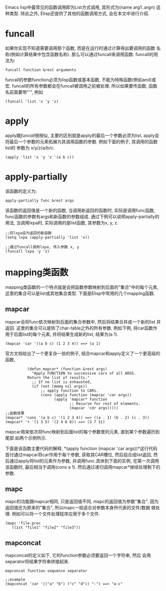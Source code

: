 # Created 2016-08-16 Tue 14:31
#+OPTIONS: num:nil
#+OPTIONS: ^:nil
#+OPTIONS: H:nil
#+OPTIONS: toc:nil
#+TITLE: 
#+AUTHOR: Zhengchao Xu
Emacs lisp中最常见的函数调用即为List方式调用, 其形式为(name arg1..argn)
这种类型. 除此之外, Elisp还提供了其他的函数调用方式, 会在本文中进行介绍.

* funcall
如果你实现不知道需要调用那个函数, 而是在运行时通过计算得出要调用的函数
名称(例如计算结果中包含函数名称). 那么可以通过funcall来调用函数.
funcall的用法为:
#+BEGIN_EXAMPLE
funcall function &rest arguments
#+END_EXAMPLE

funcall的参数function必须为lisp函数或基本函数, 不能为特殊函数(例如and)或宏.
funcall的所有参数都会在funcall被调用之前被处理. 所以如果要传函数,
函数名前面要带"'", 例如
#+BEGIN_EXAMPLE
(funcall 'list 'x 'y 'z)
#+END_EXAMPLE
* apply
apply跟[[funcall]]很相似, 主要的区别就是apply的最后一个参数必须为list, apply会
将最后一个参数的元素拓展为其调用函数的参数. 例如下面的例子, 其调用的函数list的
参数为 x/y/z/a/b/c:
#+BEGIN_EXAMPLE
(apply 'list 'x 'y 'z '(a b c))
#+END_EXAMPLE
* apply-partially
该函数的定义为:
#+BEGIN_EXAMPLE
apply-partially func &rest args
#+END_EXAMPLE
该函数的返回值是一个新的函数, 当调用新返回的函数时, 实际是调用func函数, 
func函数的参数有args和新函数的参数组成. 通过下例可以说明apply-partially的用法,
当调用lxpa时, 实际调用的是list函数, 其参数为x, y, z.
#+BEGIN_EXAMPLE
;;将lxpa设为返回的新函数
(setq lxpa (apply-partially 'list 'x))

;;通过funcall调用lxpa, 传入参数 x, y
(funcall lxpa 'y 'z)
#+END_EXAMPLE
* mapping类函数
mapping类函数的一个特点就是会把函数参数映射到后面的"集合"中的每个元素,
这里的集合可以是list或其他集合类型. 下面是Elisp中常用的几个mapping函数.

** mapcar
mapcar会将func依次映射到后面的集合参数中, 然后将结果合并成一个新的list
并返回. 这里的集合可以是除了char-table之外的所有参数.
例如下例, 将car函数作用于后面list的每个元素, 并将结果生成新的list,
结果为(a 1).
#+BEGIN_EXAMPLE
(mapcar 'car '((a b c) (1 2 3 4)) ==> (a 1)
#+END_EXAMPLE

官方文档给出了一个更复杂一些的例子, 结合mapcar和apply定义了一个更高级的函数,
#+BEGIN_EXAMPLE
          (defun mapcar* (function &rest args)
            "Apply FUNCTION to successive cars of all ARGS.
          Return the list of results."
            ;; If no list is exhausted,
            (if (not (memq nil args))
                ;; apply function to CARs.
                (cons (apply function (mapcar 'car args))
                      (apply 'mapcar* function
                             ;; Recurse for rest of elements.
                             (mapcar 'cdr args)))))
;;函数效果
(mapcar* 'cons '(a b c) '(1 2 3 4)) ==> ((a . 1) (b . 2) (c . 3))
(mapcar* '+ '(1 3 5) '(2 4 6 8)) ==> (3 7 11)
#+END_EXAMPLE

mapcar用来依次将func映射到后面list的每个参数里的元素, 直到某个参数遍历到
尾部.如两个示例所示.

下面是该函数主要代码的解释, *(apply function (mapcar 'car args))*这行代码
首付通过mapcar将car作用于每个参数, 获取其CAR槽位, 然后组合成list返回, 
然后通过apply将list的元素作为参数, 并调用func.具体到下面的实例, 在第一次调用
该函数时, 最后相当于调用(cons a 1). 然后通过递归调用mapcar*继续处理剩下的参数.
** mapc
mapc的功能跟mapcar相同, 只是返回值不同, mapc的返回值为参数"集合".
因为返回值还为原来的"集合", 所以mapc一般适合对参数本身所代表的文件/数据
做处理. 例如可以将一个文件处理程序应用于多个文件.
#+BEGIN_EXAMPLE
(mapc 'file-proc 
   (list "file1" "file2" "file3"))
#+END_EXAMPLE
** mapconcat
mapconcat的定义如下, 它的function参数必须要返回一个字符串, 然后
会用separator将结果字符串拼接起来.
#+BEGIN_EXAMPLE
mapconcat function sequence separator

;;example
(mapconcat 'car '(("a" "b") ("c" "d")) "-") ==> "a-c"
#+END_EXAMPLE
